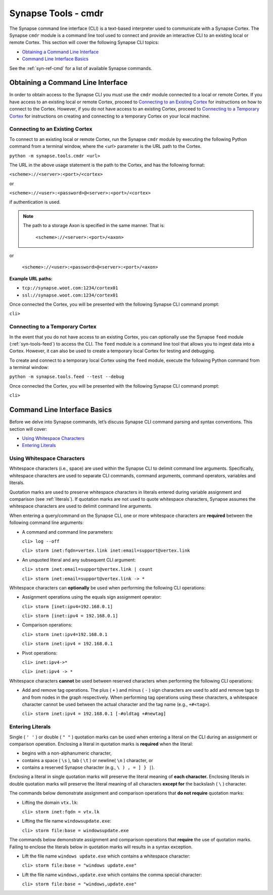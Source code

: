 .. highlight:: none

.. _syn-tools-cmdr:

Synapse Tools - cmdr
====================

The Synapse command line interface (CLI) is a text-based interpreter used to communicate with a Synapse Cortex. The Synapse ``cmdr`` module is a command line tool used to connect and provide an interactive CLI to an existing local or remote Cortex. This section will cover the following Synapse CLI topics:

- `Obtaining a Command Line Interface`_
- `Command Line Interface Basics`_

See the :ref:`syn-ref-cmd` for a list of available Synapse commands.

Obtaining a Command Line Interface
----------------------------------

In order to obtain access to the Synapse CLI you must use the ``cmdr`` module connected to a local or remote Cortex. If you have access to an existing local or remote Cortex, proceed to `Connecting to an Existing Cortex`_ for instructions on how to connect to the Cortex. However, if you do not have access to an existing Cortex, proceed to `Connecting to a Temporary Cortex`_ for instructions on creating and connecting to a temporary Cortex on your local machine.

.. _cortex-connect:

Connecting to an Existing Cortex
++++++++++++++++++++++++++++++++

To connect to an existing local or remote Cortex, run the Synapse ``cmdr`` module by executing the following Python command from a terminal window, where the *<url>* parameter is the URL path to the Cortex.

``python -m synapse.tools.cmdr <url>``

The URL in the above usage statement is the path to the Cortex, and has the following format:

``<scheme>://<server>:<port>/<cortex>``

or

``<scheme>://<user>:<password>@<server>:<port>/<cortex>``

if authentication is used.

.. NOTE::
  The path to a storage Axon is specified in the same manner. That is:
  
    ``<scheme>://<server>:<port>/<axon>``

or
  
    ``<scheme>://<user>:<password>@<server>:<port>/<axon>``

**Example URL paths:**

- ``tcp://synapse.woot.com:1234/cortex01``
- ``ssl://synapse.woot.com:1234/cortex01``

Once connected the Cortex, you will be presented with the following Synapse CLI command prompt:

``cli>``

.. _temporary:

Connecting to a Temporary Cortex
++++++++++++++++++++++++++++++++

In the event that you do not have access to an existing Cortex, you can optionally use the Synapse ``feed`` module (:ref:`syn-tools-feed`) to access the CLI. The ``feed`` module is a command line tool that allows you to ingest data into a Cortex. However, it can also be used to create a temporary local Cortex for testing and debugging. 

To create and connect to a temporary local Cortex using the ``feed`` module, execute the following Python command from a terminal window:

``python -m synapse.tools.feed --test --debug``

Once connected the Cortex, you will be presented with the following Synapse CLI command prompt:

``cli>``

Command Line Interface Basics
-----------------------------

Before we delve into Synapse commands, let’s discuss Synapse CLI command parsing and syntax conventions. This section will cover: 

- `Using Whitespace Characters`_
- `Entering Literals`_

.. _whitespace:

Using Whitespace Characters
+++++++++++++++++++++++++++

Whitespace characters (i.e., space) are used within the Synapse CLI to delimit command line arguments. Specifically, whitespace characters are used to separate CLI commands, command arguments, command operators, variables and literals.

Quotation marks are used to preserve whitespace characters in literals entered during variable assignment and comparison (see :ref:`literals`). If quotation marks are not used to quote whitespace characters, Synapse assumes the whitespace characters are used to delimit command line arguments.

When entering a query/command on the Synapse CLI, one or more whitespace characters are **required** between the following command line arguments:

- A command and command line parameters:
  
  ``cli> log --off``
  
  ``cli> storm inet:fqdn=vertex.link inet:email=support@vertex.link``

- An unquoted literal and any subsequent CLI argument:
  
  ``cli> storm inet:email=support@vertex.link | count``
  
  ``cli> storm inet:email=support@vertex.link -> *``

Whitespace characters can **optionally** be used when performing the following CLI operations:

- Assignment operations using the equals sign assignment operator:
  
  ``cli> storm [inet:ipv4=192.168.0.1]``
  
  ``cli> storm [inet:ipv4 = 192.168.0.1]``

- Comparison operations:
  
  ``cli> storm inet:ipv4=192.168.0.1``
  
  ``cli> storm inet:ipv4 = 192.168.0.1``

- Pivot operations:
  
  ``cli> inet:ipv4->*``
  
  ``cli> inet:ipv4 -> *``

Whitespace characters **cannot** be used between reserved characters when performing the following CLI operations:

- Add and remove tag operations. The plus ( ``+`` ) and minus  ( ``-`` ) sign characters are used to add and remove tags to and from nodes in the graph respectively. When performing tag operations using these characters, a whitespace character cannot be used between the actual character and the tag name (e.g., ``+#<tag>``).
  
  ``cli> storm inet:ipv4 = 192.168.0.1 [-#oldtag +#newtag]``


.. _literals:

Entering Literals
+++++++++++++++++

Single ( ``' '`` ) or double ( ``" "`` ) quotation marks can be used when entering a literal on the CLI during an assignment or comparison operation. Enclosing a literal in quotation marks is **required** when the literal:

- begins with a non-alphanumeric character,
- contains a space ( ``\s`` ), tab ( ``\t`` ) or newline( ``\n`` ) character, or
- contains a reserved Synapse character (e.g., ``\ ) , = ] } |``).

Enclosing a literal in single quotation marks will preserve the literal meaning of **each character.** Enclosing literals in double quotation marks will preserve the literal meaning of all characters **except for** the backslash ( ``\`` ) character.

The commands below demonstrate assignment and comparison operations that **do not require** quotation marks:

- Lifting the domain ``vtx.lk``:
  
  ``cli> storm inet:fqdn = vtx.lk``

- Lifting the file name ``windowsupdate.exe``:
  
  ``cli> storm file:base = windowsupdate.exe``

The commands below demonstrate assignment and comparison operations that **require** the use of quotation marks. Failing to enclose the literals below in quotation marks will results in a syntax exception.

- Lift the file name ``windows update.exe`` which contains a whitespace character:
  
  ``cli> storm file:base = "windows update.exe"``

- Lift the file name ``windows,update.exe`` which contains the comma special character:
  
  ``cli> storm file:base = "windows,update.exe"``

